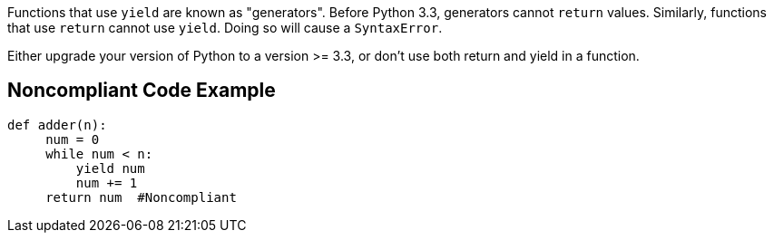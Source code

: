 Functions that use ``++yield++`` are known as "generators". Before Python 3.3, generators cannot ``++return++`` values. Similarly, functions that use ``++return++`` cannot use ``++yield++``. Doing so will cause a ``++SyntaxError++``.


Either upgrade your version of Python to a version >= 3.3, or don't use both return and yield in a function.


== Noncompliant Code Example

----
def adder(n):
     num = 0
     while num < n:
         yield num
         num += 1
     return num  #Noncompliant
----

